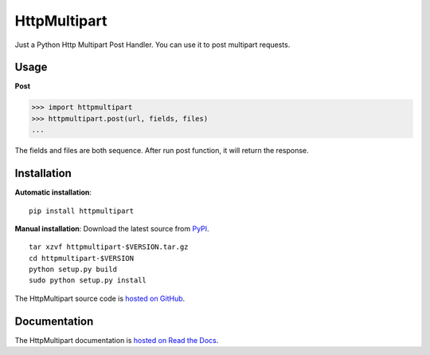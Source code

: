 HttpMultipart
==============

.. image:: https://img.shields.io/pypi/v/httpmultipart.svg
    :target: https://pypi.python.org/pypi/httpmultipart

.. image:: https://travis-ci.org/tao12345666333/httpmultipart.svg?branch=master
    :target: https://travis-ci.org/tao12345666333/httpmultipart

.. image:: https://coveralls.io/repos/tao12345666333/httpmultipart/badge.svg?branch=master&service=github
   :target: https://coveralls.io/github/tao12345666333/httpmultipart?branch=master

.. image:: https://img.shields.io/pypi/dm/httpmultipart.svg
    :target: https://pypi.python.org/pypi/httpmultipart

.. image:: https://img.shields.io/pypi/wheel/httpmultipart.svg
    :target: https://pypi.python.org/pypi/httpmultipart

.. image:: https://img.shields.io/pypi/status/httpmultipart.svg
    :target: https://pypi.python.org/pypi/httpmultipart

.. image:: https://img.shields.io/pypi/l/httpmultipart.svg
    :target: https://pypi.python.org/pypi/httpmultipart

Just a Python Http Multipart Post Handler.
You can use it to post multipart requests.


Usage
------

**Post**

.. code-block:: python

    >>> import httpmultipart
    >>> httpmultipart.post(url, fields, files)
    ...


The fields and files are both sequence.
After run post function, it will return the response.


Installation
-------------

**Automatic installation**::

    pip install httpmultipart


**Manual installation**: Download the latest source from `PyPI
<https://pypi.python.org/pypi/httpmultipart>`_.

.. parsed-literal::

    tar xzvf httpmultipart-$VERSION.tar.gz
    cd httpmultipart-$VERSION
    python setup.py build
    sudo python setup.py install

The HttpMultipart source code is `hosted on GitHub
<https://github.com/tao12345666333/httpmultipart>`_.


Documentation
--------------

The HttpMultipart documentation is `hosted on Read the Docs
<http://httpmultipart.rtfd.org>`_.
